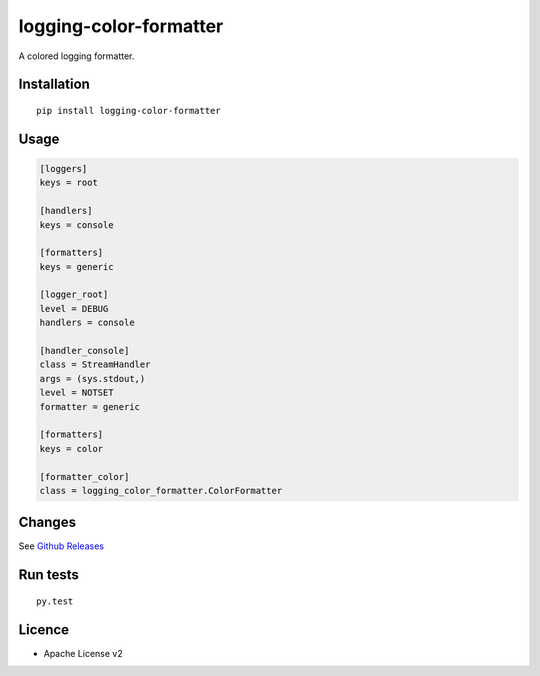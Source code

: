 logging-color-formatter
=======================

.. image:: https://github.com/leplatrem/logging-color-formatter/actions/workflows/test.yml/badge.svg
        :target: https://github.com/leplatrem/logging-color-formatter/actions

.. image:: https://img.shields.io/pypi/v/logging-color-formatter.svg
        :target: https://pypi.python.org/pypi/logging-color-formatter


A colored logging formatter.

Installation
------------

::

    pip install logging-color-formatter


Usage
-----

.. code-block:: ini

    [loggers]
    keys = root

    [handlers]
    keys = console

    [formatters]
    keys = generic

    [logger_root]
    level = DEBUG
    handlers = console

    [handler_console]
    class = StreamHandler
    args = (sys.stdout,)
    level = NOTSET
    formatter = generic

    [formatters]
    keys = color

    [formatter_color]
    class = logging_color_formatter.ColorFormatter


Changes
-------

See `Github Releases <https://github.com/leplatrem/logging-color-formatter/releases>`_


Run tests
---------

::

    py.test


Licence
-------

* Apache License v2
